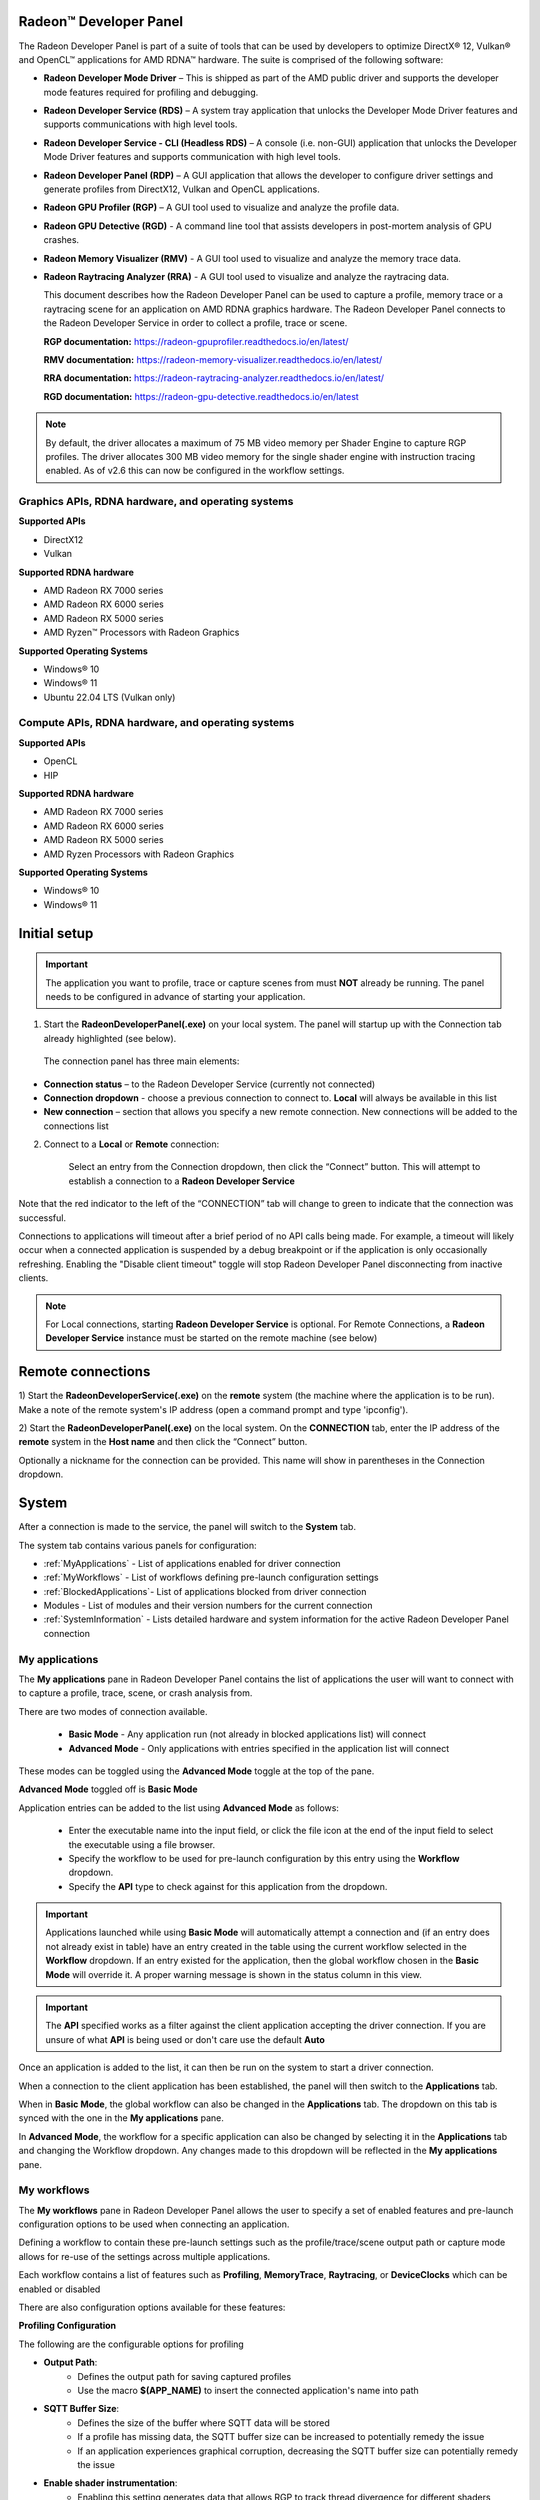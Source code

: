 ﻿Radeon™ Developer Panel
==========================

The Radeon Developer Panel is part of a suite of tools that can be used
by developers to optimize DirectX® 12, Vulkan® and OpenCL™ applications for AMD RDNA™
hardware. The suite is comprised of the following software:

-  **Radeon Developer Mode Driver** – This is shipped as part of the AMD
   public driver and supports the developer mode features
   required for profiling and debugging.

-  **Radeon Developer Service (RDS)** – A system tray application that
   unlocks the Developer Mode Driver features and supports
   communications with high level tools.

-  **Radeon Developer Service - CLI (Headless RDS)** – A console (i.e.
   non-GUI) application that unlocks the Developer Mode Driver features
   and supports communication with high level tools.

-  **Radeon Developer Panel (RDP)** – A GUI application that allows the
   developer to configure driver settings and generate profiles from
   DirectX12, Vulkan and OpenCL applications.

-  **Radeon GPU Profiler (RGP)** – A GUI tool used to visualize and
   analyze the profile data.

-  **Radeon GPU Detective (RGD)** - A command line tool that assists developers in post-mortem analysis of GPU crashes.

-  **Radeon Memory Visualizer (RMV)** - A GUI tool used to visualize and analyze
   the memory trace data.

-  **Radeon Raytracing Analyzer (RRA)** - A GUI tool used to visualize and analyze
   the raytracing data.

   This document describes how the Radeon Developer Panel can be used to capture
   a profile, memory trace or a raytracing scene for an application on AMD RDNA graphics hardware. The
   Radeon Developer Panel connects to the Radeon Developer Service in
   order to collect a profile, trace or scene.

   **RGP documentation:** https://radeon-gpuprofiler.readthedocs.io/en/latest/

   **RMV documentation:** https://radeon-memory-visualizer.readthedocs.io/en/latest/

   **RRA documentation:** https://radeon-raytracing-analyzer.readthedocs.io/en/latest/

   **RGD documentation:** https://radeon-gpu-detective.readthedocs.io/en/latest

.. NOTE::
   By default, the driver allocates a maximum of 75 MB video
   memory per Shader Engine to capture RGP profiles. The driver allocates
   300 MB video memory for the single shader engine with instruction tracing enabled.
   As of v2.6 this can now be configured in the workflow settings.

Graphics APIs, RDNA hardware, and operating systems
---------------------------------------------------------------------

**Supported APIs**

-  DirectX12

-  Vulkan

\ **Supported RDNA hardware**

-  AMD Radeon RX 7000 series

-  AMD Radeon RX 6000 series

-  AMD Radeon RX 5000 series

-  AMD Ryzen™ Processors with Radeon Graphics

\ **Supported Operating Systems**

-  Windows® 10

-  Windows® 11

-  Ubuntu 22.04 LTS (Vulkan only)

Compute APIs, RDNA hardware, and operating systems
--------------------------------------------------------------------

**Supported APIs**

-  OpenCL

-  HIP

\ **Supported RDNA hardware**

-  AMD Radeon RX 7000 series

-  AMD Radeon RX 6000 series

-  AMD Radeon RX 5000 series

-  AMD Ryzen Processors with Radeon Graphics

\ **Supported Operating Systems**

-  Windows® 10

-  Windows® 11

Initial setup
=============

.. IMPORTANT::
      The application you want to profile, trace or capture scenes from must **NOT** already be
      running. The panel needs to be configured in advance of starting your
      application.

1) Start the **RadeonDeveloperPanel(.exe)** on your local system. The
   panel will startup up with the Connection tab already highlighted
   (see below).

.. image:: media/Connection_1.png
..

   The connection panel has three main elements:

-  **Connection status** – to the Radeon Developer Service (currently
   not connected)

-  **Connection dropdown** - choose a previous connection to connect to. **Local** will always
   be available in this list

-  **New connection** – section that allows you specify a new remote connection. New connections
   will be added to the connections list

2) Connect to a **Local** or **Remote** connection:

      Select an entry from the Connection dropdown,
      then click the “Connect” button. This will attempt to establish a connection to a **Radeon Developer Service**

Note that the red indicator to the left of the “CONNECTION” tab will change to
green to indicate that the connection was successful.

Connections to applications will timeout after a brief period of no API calls being made. For example, a timeout will likely occur when a 
connected application is suspended by a debug breakpoint or if the application is only occasionally refreshing.
Enabling the "Disable client timeout" toggle will stop Radeon Developer Panel disconnecting from inactive clients.

.. NOTE::
   For Local connections, starting **Radeon Developer Service** is optional.
   For Remote Connections, a **Radeon Developer Service** instance must be started on the remote machine (see below)

Remote connections
==================

1) Start the **RadeonDeveloperService(.exe)** on the **remote** system (the machine
where the application is to be run). Make a note of the remote system's IP address
(open a command prompt and type 'ipconfig').

2) Start the **RadeonDeveloperPanel(.exe)** on the local system. On the **CONNECTION**
tab, enter the IP address of the **remote** system in the **Host name** and then
click the  “Connect” button.

Optionally a nickname for the connection can be provided. This name will show in parentheses in the Connection dropdown.

System
======

After a connection is made to the service, the panel will switch to the
**System** tab.

.. image:: media/System_1.png

The system tab contains various panels for configuration:

- :ref:`MyApplications` - List of applications enabled for driver connection

- :ref:`MyWorkflows` - List of workflows defining pre-launch configuration settings

- :ref:`BlockedApplications`- List of applications blocked from driver connection

- Modules - List of modules and their version numbers for the current connection

- :ref:`SystemInformation` - Lists detailed hardware and system information for the active Radeon Developer Panel connection


.. _MyApplications:

My applications
---------------

The **My applications** pane in Radeon Developer Panel contains the list of applications the user
will want to connect with to capture a profile, trace, scene, or crash analysis from.

There are two modes of connection available.

   - **Basic Mode** - Any application run (not already in blocked applications list) will connect

   - **Advanced Mode** - Only applications with entries specified in the application list will connect

These modes can be toggled using the **Advanced Mode** toggle at the top of the pane.

**Advanced Mode** toggled off is **Basic Mode**

Application entries can be added to the list using **Advanced Mode** as follows:

   - Enter the executable name into the input field, or click the file icon at the end of the input field to select the executable using a file browser.
   - Specify the workflow to be used for pre-launch configuration by this entry using the **Workflow** dropdown.
   - Specify the **API** type to check against for this application from the dropdown.

.. IMPORTANT::
   Applications launched while using **Basic Mode** will automatically attempt a connection and (if an entry does not already exist in table)
   have an entry created in the table using the current workflow selected in the **Workflow** dropdown. If an entry existed for the application, then the
   global workflow chosen in the **Basic Mode** will override it.  A proper warning message is shown in the status column in this view.

.. IMPORTANT::
      The **API** specified works as a filter against the client application
      accepting the driver connection. If you are unsure of what **API** is being used
      or don't care use the default **Auto**

Once an application is added to the list, it can then be run on the system to
start a driver connection.

When a connection to the client application has
been established, the panel will then switch to the **Applications** tab.

When in **Basic Mode**, the global workflow can also be changed in the **Applications** tab. The dropdown on this tab is synced with the one in the **My applications** pane.

.. image:: media/Global_Workflow_1.png

In **Advanced Mode**, the workflow for a specific application can also be changed by selecting it in the **Applications** tab and changing the Workflow dropdown. Any changes made to this dropdown will be reflected in the **My applications** pane.

.. image:: media/Advanced_Mode_App_Workflow_1.png

.. _MyWorkflows:

My workflows
------------

The **My workflows** pane in Radeon Developer Panel allows the user to specify a set of enabled features and pre-launch
configuration options to be used when connecting an application.

Defining a workflow to contain these pre-launch settings such as the profile/trace/scene output
path or capture mode allows for re-use of the settings across multiple applications.

.. image:: media/Workflow_1.png

Each workflow contains a list of features such as **Profiling**, **MemoryTrace**, **Raytracing**, or **DeviceClocks** which
can be enabled or disabled

There are also configuration options available for these features:

**Profiling Configuration**

The following are the configurable options for profiling

- **Output Path**:
   * Defines the output path for saving captured profiles
   * Use the macro **$(APP_NAME)** to insert the connected application's name into path

- **SQTT Buffer Size**:
   * Defines the size of the buffer where SQTT data will be stored
   * If a profile has missing data, the SQTT buffer size can be increased to potentially remedy the issue
   * If an application experiences graphical corruption, decreasing the SQTT buffer size can potentially remedy the issue

- **Enable shader instrumentation**:
   * Enabling this setting generates data that allows RGP to track thread divergence for different shaders contained in a ray tracing pipeline. This is currently enabled for DirectX 12 only. Enabling this option causes minor changes into the generated shader code and may add extra overhead to the runtime of a shader.

- **Vulkan/DirectX12**:
   * Displays information about the active trigger mode for profile capture

.. image:: media/Workflow_Profiling_Config.png

- **OpenCL**:
   * Displays configuration options for the trigger mode and dispatch range for profile capture
   * Enable auto capture checkbox can enable/disable automatic capture for OpenCL

   .. image:: media/Workflow_Profiling_Config_OpenCL_AutoCapture.png

   * Dispatch Range allows for setting the start and stop dispatch indices to use during automatic profile capture

   .. image:: media/Workflow_Profiling_Config_OpenCL_AutoCapture_Timer.png

   * Dispatch count and capture time specifies the number of dispatches to capture after a specified elapsed time

.. NOTE::
   To reduce the chance of truncated profile data, OpenCL profiling is limited to 10000 dispatches

.. image:: media/Workflow_Profiling_Config_OpenCL.png


**Memory Trace Configuration**

The following are the configurable options for memory trace

- **Output Path**:
   * Defines the output path for saving captured traces
   * Use the macro **$(APP_NAME)** to insert the connected application's name into path

.. image:: media/Workflow_MemoryTrace_Config.png

**Raytracing Trace Configuration**

The following are the configurable options for raytracing

- **Output Path**:
   * Defines the output path for saving captured raytracing scenes
   * Use the macro **$(APP_NAME)** to insert the connected application's name into path

- **Ray dispatch buffer size**:
   * Defines the buffer size in system memory used for allocating ray dispatch data during scene capture

.. image:: media/Workflow_Raytracing_Config.png

**Crash Analysis Configuration**

The following are the configurable options for crash analysis

- **Directory to store your dumps**
   * Defines the output path for captured crash dumps
   * Use the macro **$(APP_NAME)** to insert the connected application's name into path

- **Automatic crash summary generation**

   For convenience, enabling these options will generate the respective crash dump summaries automatically upon capture.

- **Display execution marker source**

   If checked, each marker node in the generated summary file's
   execution marker tree will contain a tag specifying the source
   that generated the marker (such as Application, Driver, etc.).

- **Expand all execution marker nodes**

   If checked, all execution marker nodes in the marker tree will be expanded.

.. image:: media/Workflow_CrashAnalysis.png

.. _BlockedApplications:

Blocked applications
-------------------------

Sometimes it is useful to completely exclude certain background applications
from being recognized and displayed in the Radeon Developer Panel. For example,
Windows 10 has applications that use DirectX 12 and when they are started can
show up in the list of target applications. The **Profiling** feature also requires
that only one application is started while using the feature so blocking applications, such as launchers
that run before another application starts, can be useful.

The panel maintains a list of default applications that are blocked on either Windows or Linux.
This list can be viewed from the **Blocked applications** subtab on the **System** tab
which will appear once a local or remote connection has been established.
Applications can be added or removed from the list by clicking one of the buttons below the list
of process names. When editing or removing entries, first select the process name
from the list then click the edit or remove button. The list can also be restored
to the default set of blocked applications. Right clicking on a process name in the
list will display context menu options to add, remove, or edit.

The blocked applications list supports wildcard matching. The following syntax is supported:
    * ? : Matches exactly one of any character
    * [...] : Matches one character in a set of characters
    * \* : Matches zero or more of any character

These can be escaped by using backslash.

Here are some examples of blocked application items that leverage the wildcard matching:
    * [Gg]ears.exe : Blocks any application called gears.exe with either a lowercase or uppercase G
    * gpu_info\* : Blocks any applications who's name starts with gpu_info
    * test?.exe : Blocks any application called test with a single character suffix -- e.g. test1 or test6

.. image:: media/Blocked_apps_1.png

.. _SystemInformation:

System information
------------------

The system information pane lists detailed hardware and system information for the active Radeon Developer Panel connection. 

Pressing the Export button will open a dialog to choose a folder. Upon selecting a folder, the system information will be exported to that folder
as a JSON file.

.. image:: media/System_Info.png

How to profile your application
===============================

Upon running an application successfully the panel will have switched
to the **Applications** tab shown here:

.. image:: media/Profiling_1.png

The profiling UI has the following elements:

- **Capture profile** - Captures a profile and writes to disk

- **Enable instruction tracing** - Enables capturing detailed instruction data

- **Collect counters** - Enables capturing GPU cache counter data. Systems with an AMD Radeon RX 6000 or AMD Radeon RX 7000 series GPU will also collect raytracing counter data.

- **Delay capture** - If this is enabled, pressing the capture profile button or triggering the hotkey will first wait the entered number of milliseconds before capturing a profile.

- **Recently collected profiles** - Displays any recently collected profiles found in the output directory

Capturing a profile can be achieved by the following:

* **Click the Capture profile button**

   Clicking the **Capture profile** button from the Profiling UI will capture a frame and write the results to disk.

* **Use the Ctrl-Alt-C hotkey**

   Using Ctrl-Alt-C default hotkey on Windows or Linux® will capture a frame and write the results to disk.

   This can be configured **before launching an application** by clicking the edit button to the right of the hotkey label and then entering a series of key presses.

Example output:

   sample-20200908-092653.rgp

.. NOTE::
   The profile output directory is specified as part of the associated **workflow** with this application
   entry in the **My applications** list

Settings
========

At any time the Radeon Developer Panel settings can be accessed by clicking the gear button in the upper right corner. This will open the
settings pane.

After capturing a profile, trace or scene from an application, it is often desirable to open the output
file using the associated tool such as **Radeon GPU Profiler**, **Radeon Memory Visualizer**, **Radeon Raytracing Analyzer**, or **Radeon GPU Detective**

The settings pane allows for choosing the global path to the tool to be used by Radeon Developer Panel to open
captured profiles, traces and scenes. For convenience, using the **Locate Radeon Developer Tool Suite** button will allow for selection
of a downloaded Radeon Developer Tool Suite package and automatically configure all paths.

Additionally, the settings pane contains the Auto open traces toggle which will cause Radeon Developer Panel to open a captured
profile, trace or scene with the correct tool as soon as it is captured.

A **Restore Defaults** button allows for resetting the path and auto open settings to their default values. For the paths, this
will reset them to the panel's executable path directory.

.. image:: media/Paths_1.png

How to memory trace your application
====================================

Upon running an application successfully the panel will have switched
to the **Applications** tab shown here:

.. image:: media/MemoryTrace_01.png

.. IMPORTANT::
   Memory tracing will have been implicitly started when the application was launched.

The memory trace UI has the following elements:

-  **Dump trace** – stops memory tracing and writes results to disk

-  **Insert snapshot** - insert user specified identifier to define snapshot in trace. A
   snapshot captures a moment in time in much the same way as a photograph. For example, to
   spot memory leaks, 2 snapshots can be added; one just before a game level is started after
   the menu screens and another snapshot when the game level finishes once the user is back in
   the game menus. Theoretically, the game should be in the same state in both cases (in the menus
   before and after a game level).

-  **Recently collected traces** – displays any recently collected traces in output directory

Writing out the memory trace to file can be achieved by one of the following:

* **Close the running application**

   When the client application terminates, the memory tracing
   will stop and the results will be written to disk.

* **Click the Dump trace button**

   Clicking the **Dump trace** button from the Memory Trace UI will stop
   memory tracing and write the results to disk.

Using either of the above methods to complete memory tracing
will result in a **Radeon Memory Visualizer** trace file being written to disk.

Example output:

   sample_20200316-143712.rmv

.. NOTE::
   The trace output directory is specified as part of the associated **workflow** with this application
   entry in the **My applications** list

.. IMPORTANT::
      Once a memory trace has finished either through closing the application or
      through clicking the **Dump trace** button. The application **MUST** be
      closed and re-launched to start a new memory trace.


How to capture a raytracing scene from your application
=======================================================

Upon running an application successfully the panel will have switched
to the **Applications** tab shown here:

.. image:: media/Raytracing_1.png

The raytracing UI has the following elements:

- **Capture scene** - Captures a scene and writes to disk

- **Delay capture** - If this is enabled, pressing the capture scene button or triggering the hotkey will first wait the entered number of milliseconds before capturing.

- **Collect ray dispatch data** - Enables capturing ray dispatches

    .. NOTE::
        This feature is currently experimental on **Linux** and requires at least 16GB of system memory to work reliably in most cases.

- **Recently collected scenes** - Displays any recently collected scenes found in the output directory

Capturing a scene can be achieved by the following:

* **Click the Capture scene button**

   Clicking the **Capture scene** button from the Raytracing UI will capture a raytracing scene and write the results to disk.

* **Use the Ctrl-F8 hotkey**

   Using Ctrl-F8 default hotkey on Windows or Linux® will capture a raytracing scene and write the results to disk.

   This can be configured **before launching an application** by clicking the edit button to the right of the hotkey label and then entering a series of key presses.

Example output:

   sample-20220705-104021.rra

.. NOTE::
   The scene output directory is specified as part of the associated **workflow** with this application
   entry in the **My applications** list

How to capture a GPU crash dump from your application
=======================================================

.. IMPORTANT::
    The following are requirements for crash analysis feature support

    **OS**: Windows® 10 or Windows® 11

    **GPU supported**: AMD Radeon RX 6000 or AMD Radeon RX 7000 series GPU

    **Minimum supported driver**: AMD Radeon Adrenalin Software Driver version 23.7.2


Before running an application to generate a crash dump, there are
a few settings that can be configured in the workflow pane shown here:

- **Directory to store your dumps** - Path on disk where crash dumps are written out.

- **Automatic crash summary generation**

   For convenience, enabling these options will generate the respective crash dump summaries automatically upon capture.

- **Display execution marker source**

   If checked, each marker node in the generated summary file's
   execution marker tree will contain a tag specifying the source
   that generated the marker (such as Application, Driver, etc.).

- **Expand all execution marker nodes**

   If checked, all execution marker nodes in the marker tree will be expanded.

.. image:: media/CrashDump_Workflow.png


Upon running an application successfully the panel will have switched
to the **Applications** tab shown here:

.. image:: media/CrashDump_1.png

Once active, a GPU crash dump will be created once a TDR occurs.

Example output:

   sample-20230220-103954.rgd

Right clicking on a dump in the recently collected dumps pane will open a context menu with options to open the
generated crash summaries in the text editor specified in the Radeon Developer Panel settings. If a summary has not been
generated, an option will be present to first generate the summary using the Radeon GPU Detective CLI, then open
the summary. Deleting a dump from this context menu will also remove any summaries that have been generated.

.. image:: media/CrashDump_2.png

.. NOTE::

    The Radeon GPU Detective executable path must be setup properly in the settings
    configuration to generate a crash summary.

Shown here is a sample crash dump summary:

.. image:: media/CrashDump_Output.png

Using the Clock settings
========================

The Radeon Developer Panel (RDP) allows the developer to select from a
number of clock modes.

.. image:: media/Clocks_1.png

Normal clock mode will run the GPU as it would normally run your
application. To ensure that the GPU runs within its designed power and
temperature envelopes, it dynamically adjusts the internal clock frequency.
This means that profiles taken of the same application may differ
significantly, making side-by-side comparisons impossible.

Stable clock mode will run the GPU at a lower, fixed clock rate. Even though
the application may run slower than normal, it will be much easier to compare
profiles of the same application.

When capturing a profile, the clock settings here are not used since the
driver forces a profile to take place using peak clocks.

.. IMPORTANT::
   A running, connected application is required in order to change the GPU clock modes


Connection Log
==============

Use the keyboard shortcut Ctrl-L to bring up the connection log. Additional
information about the connection and any errors encountered by Radeon Developer Panel and the Radeon Developer Service are
displayed here. Connection log messages are logged by thread and the log view only displays one thread's log messages at a time.
Log messages from other threads can be viewed using the source dropdown. Below is an example of typical output from a session that captured
a profile.

.. image:: media/Log_1.png

| This log is also saved in a log file located at:
| "C:\\Users\\your_name\\AppData\\Roaming\\RadeonDeveloperPanel\\log.txt"

| On Linux, this log is located at:
| "~/.local/share/RadeonDeveloperPanel/log.txt"


The Radeon Developer Service
============================

Two versions of the Radeon developer service are provided, one with a
configuration UI and system tray icon, and one designed for use with
headless GPU system where no UI can be supported.

Radeon Developer Service for desktop developer system
-----------------------------------------------------

RadeonDeveloperService(.exe) – Can be used for general use where the
system has a monitor and UI (e.g. desktop development machines). The
Radeon Developer Service includes a configuration window containing
basic service configuration settings and software info. **Double click
the Radeon Developer Service system tray icon** to open the
configuration window, or right-click on the system tray icon and select
‘configure’ from the context menu.

.. image:: media/RDS_1.png

-  **Listen port** – The port that the Radeon Developer Service uses to
   listen for incoming connections from a remote Radeon Developer Panel.
   **The default port is 27300**. Altering the port will disconnect all
   existing sessions. The circular arrows icon to the right of the
   Listen port field can be clicked to reset the port to the default
   value.

-  **Version info** – Software version information for the Radeon
   Developer Service.

Double click the Radeon Developer Service system tray icon again or
right-click on the system tray icon and select ‘configure’ from the
context menu to close the configuration window.

.. IMPORTANT::
    When running both the Radeon Developer Panel and
    the Radeon Developer Service on the same system the communication
    between the two uses pipes, not sockets and ports, so setting the port
    has no effect.

Radeon Developer Service for headless GPU systems
-------------------------------------------------

RadeonDeveloperServiceCLI(.exe) – Command line version for use with
headless GPU systems where no UI can be provided. This version can
also run on a system that has a monitor and UI.

The following command line options are available for
RadeonDeveloperServiceCLI:

1) **-- port <port number>** *Overrides the default listener port used
   by the service (27300 is the default).*

.. NOTE::
    The service will need to be explicitly started
    before starting the Radeon Developer Panel. If the service isn’t
    running, the Radeon Developer Panel will automatically start the UI
    version of the Radeon Developer Service, which may not be what is
    required.

Bug Report
==========

At any time, a bug report template can be generated by clicking the bug button in the upper right corner. This will copy a template to your clipboard with relevant information such as the graphics cards and operating system of the connected system.

When reporting bugs, please use the generated template and fill in the description and proper steps to reproduce the issue marked by the **"(fill me in)"** sections.

Known Issues
============

Cleanup After a RadeonDeveloperServiceCLI Crash
-----------------------------------------------

If the RadeonDeveloperServiceCLI executable crashes on Linux, shared
memory may need to be cleaned up by running the remove_shared_memory.sh
script located in the script folder of the RGP release kit. Run the
script with elevated privileges using sudo. If this fails to work,
try starting the panel with elevated privileges.

Windows Firewall Blocking Incoming Connections
----------------------------------------------

1) **Deleting the settings file**. If problems arise with connection or
   application histories, these can be resolved by deleting the Radeon
   Developer Panel’s settings file at:
   "C:\\Users\\your\_name\\AppData\\Roaming\\RadeonDeveloperPanel\\settings.ini"

   on Windows. On Linux, the corresponding file is located at:

   "~/.local/share/RadeonDeveloperPanel/settings.ini"

2) **“Connection Failure”** error message. This issue is sometimes seen
   when running the panel for the very first time. The panel tries to
   start the service automatically for local connections and this can
   fail. If you see this message try manually starting the
   “RadeonDeveloperService(.exe)” and connect again.

3) **Remote connection attempts timing out.** When running the Radeon
   Developer Service on Windows, the Windows Firewall may attempt to
   block incoming connection attempts from other machines. The best
   methods of ensuring that remote connections are established correctly
   are:

   a. Allow the RDS firewall exception to be created within the Windows
      Firewall when RDS is first started. Within the Windows Security
      Alert popup, enable the checkboxes that apply for your network
      configuration, and click “Allow access”.

.. image:: media/Firewall_1.png

a. If “Cancel” was previously clicked in the above step during the first
   run, the exception for RDS can still be enabled by allowing it within
   the Windows Control Panel firewall settings. Navigate to the “Allow
   an app or feature” section, and ensure that the checkbox next to the
   RadeonDeveloperService(.exe) entry is checked:

.. image:: media/Firewall_2.png

.. image:: media/Firewall_3.png

a. Alternatively, disable the Windows Firewall entirely will also allow
   RDS to be connected to.

.. NOTE::
   The Windows firewall alert in no way indicates that the Radeon
   Developer tools are trying to communicate to an AMD server over the
   internet. The Radeon Developer tools do not attempt to connect to a remote
   AMD server of any description and do not send personal or system information
   over remote connections. The Radeon Developer Panel needs to communicate
   with the Radeon Developer Service, which may or may not be on the same
   machine, and a connection needs to be made between the two (normally via a
   socket).

Disabling Linux Firewall
------------------------

If the remote machine is running Linux and the **“Connection Failure”**
error message is displayed, the Linux firewall may need to be disabled.
This is done by typing “\ **sudo ufw disable**\ ” in a terminal. The
firewall can be re-enabled after capturing by typing “\ **sudo ufw
enable**\ ”.

.. _Linux-GPU_clocks-ref:

Setting GPU clock modes on Linux
--------------------------------

Adjusting the GPU clock mode on Linux is accomplished by writing to
/sys/class/drm/card<n>/device/power\_dpm\_force\_performance\_level,
where <n> is the index of the card in question. By default this file is
only modifiable by root, so the application being profiled would have to
be run as root in order for it to modify the clock mode. It is possible
to modify the permissions for the file instead so that it can be written
by unprivileged users. The Radeon GPU Profiler package includes the
“\ **scripts/setup.sh**\ ” script which when run as root will set the
GPU clock mode. **Execute this script before running the Radeon Developer
Service and target application,** and the GPU clock mode will be updated
correctly at runtime.

.. NOTE::
    This script needs to be run each time you reboot
    your machine; the file permissions do not survive system reboots.

Enabling support for RMV tracing on Linux
-----------------------------------------

RMV tracing on Linux requires specific kernel tracing features to be enabled.
The **scripts/setup.sh** script file when run as root will setup the necessary kernel tracing components
to support RMV capture. Please run this script prior to launching
**Radeon Developer Service** or **Radeon Developer Panel**.

Radeon Developer Panel connection issues on Linux
-------------------------------------------------

The Radeon Developer Panel may fail to start the Radeon Developer
Service when the Connect button is clicked. If this occurs, manually
start the Radeon Developer Service, select localhost from the Recent
connections list and click the Connect button again.

.. _DX12-timing-ref:

Missing Timing Data for DirectX 12 Applications
-----------------------------------------------

To collect complete profile datasets for DirectX 12 applications, two
additional actions must be performed:

1) The user account in Windows needs to be associated with the
“Performance Log Users” group.

2) The following REG_DWORD registry key must be set:
**HKEY_LOCAL_MACHINE\\Software\\AMD\\RadeonTools\\RgpEnableEtw=1**

If these two privileges aren't configured properly, profiles
collected under the user’s account may not include all timing data for
GPU Sync objects.

A batch file is provided to perform the above two actions
(scripts\\AddUserToGroup.bat). The batch file should be run as
administrator (Right click on file and select “Run as Administrator”).
The script’s output is shown below:

.. image:: media/Bat_1.png

The actions performed by the batch fie can be undone by running the
batch file with a **-\\-cleanup** command line switch.

Alternatively, to manually add the active user to the proper group,
follow these steps:

1) **Open the Run dialog** by using the Windows Start menu, or through
   the Windows + R shortcut.

   a. **Type** "**lusrmgr.msc**" into the Run window, and **click OK**.

.. image:: media/Run_1.png

2) Within the "Local Users and Groups" configuration window that opens,
   **select the Groups node**.

   a. **Select the Performance Log Users entry. Right-click and select
      Properties**.

.. image:: media/Users_1.png

1) To add the active user to the group, **click the Add... button**. (If
   the active user appears within this list, the account is already
   configured properly.)

.. image:: media/Add_User_1.png

2) **Type the active user's account name** into the Select Users,
   Computers, Service Accounts, or Groups dialog, and **click OK**.

.. image:: media/Select_User_1.png

3) When the user has been added to the group, **restart the machine**
   and log back in. RDS should now be configured to collect full timing
   information for DirectX 12 applications.

Radeon Developer Service Port numbers
-------------------------------------

.. NOTE::
    When running both the Radeon Developer Panel and the
    Radeon Developer Service on the same system the communication between
    the two uses pipes, not sockets and ports, so setting the port has no
    effect. In this scenario, it is possible to set the service to listen on
    a non-default port. Leave the panel on the default port, and connecting
    will work fine.

Problems caused by existing installation of RADV Linux Vulkan driver
--------------------------------------------------------------------

Installations of Ubuntu 20.04 or newer may have the RADV open source Vulkan driver installed
by default on the system. As a result, after an amdgpu-pro driver install,
the default Vulkan ICD may be the RADV ICD.

In order to capture a profile, Vulkan applications must be using the amdgpu-pro Vulkan ICD.
The default Vulkan ICD can be overridden by setting the following environment variable
before launching a Vulkan application: VK_ICD_FILENAMES=/etc/vulkan/icd.d/amd_icd64.json

Problems caused by the presence of non-AMD GPUs and non-AMD CPUs with integrated graphics
-----------------------------------------------------------------------------------------

The presence of non-AMD GPU's and CPU's on your system can cause the failure to generate a profile
or apps to not run at all.

These problems typically occur with Vulkan apps in systems that have:

1) A non-AMD CPU with in integrated non-AMD GPU

2) A non-AMD discrete GPU

Vulkan applications, by default, use GPU 0 which usually maps to the integrated GPU, or in some cases,
the non-AMD discrete GPU. In both cases Vulkan apps will either fail to run, or RGP profiling will not work
(no RGP overlay will be present in these cases).

To avoid these issues:

1) Disable any non-AMD integrated GPU's in the device manager
2) Disable any non-AMD discrete GPU's in the device manager, and/or physically remove from the system.



